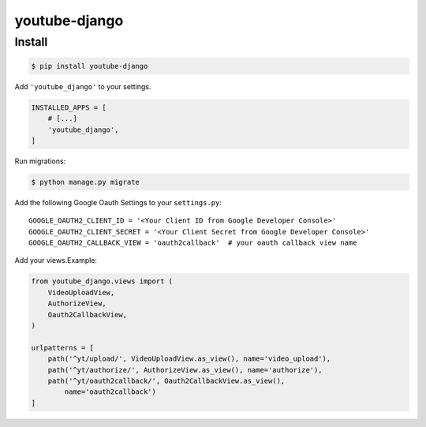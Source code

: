youtube-django
==============

Install
-------

.. code:: bash

   $ pip install youtube-django

Add ``'youtube_django'`` to your settings.

.. code:: python

   INSTALLED_APPS = [
       # [...]
       'youtube_django',
   ]

Run migrations:

.. code:: bash

   $ python manage.py migrate

Add the following Google Oauth Settings to your ``settings.py``:

::

   GOOGLE_OAUTH2_CLIENT_ID = '<Your Client ID from Google Developer Console>'
   GOOGLE_OAUTH2_CLIENT_SECRET = '<Your Client Secret from Google Developer Console>'
   GOOGLE_OAUTH2_CALLBACK_VIEW = 'oauth2callback'  # your oauth callback view name

Add your views.Example:

.. code:: python

   from youtube_django.views import (
       VideoUploadView,
       AuthorizeView,
       Oauth2CallbackView,
   )

   urlpatterns = [
       path('^yt/upload/', VideoUploadView.as_view(), name='video_upload'),
       path('^yt/authorize/', AuthorizeView.as_view(), name='authorize'),
       path('^yt/oauth2callback/', Oauth2CallbackView.as_view(),
           name='oauth2callback')
   ]

